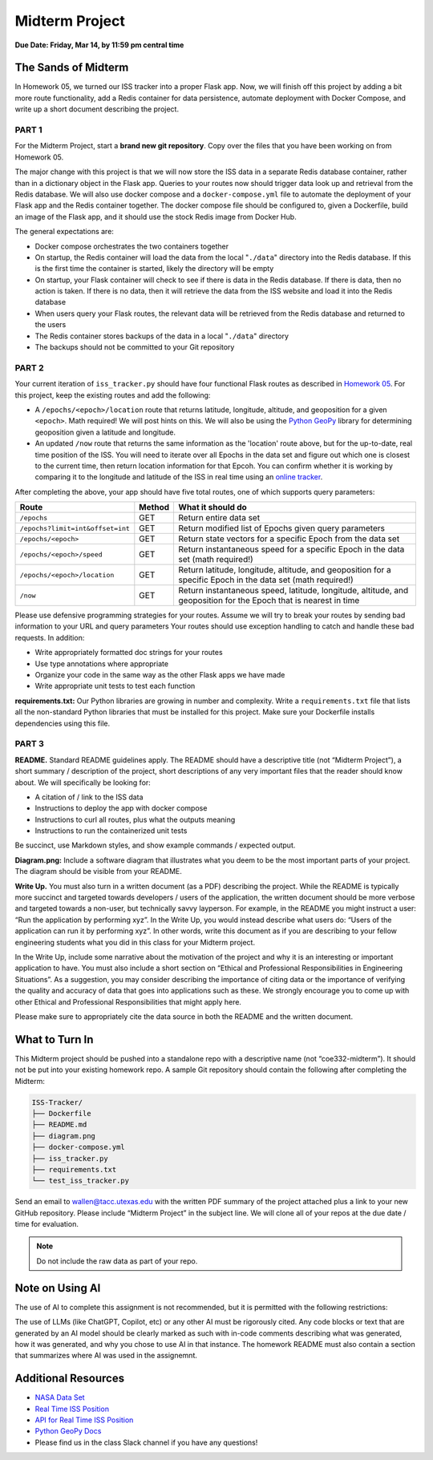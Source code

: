Midterm Project
===============

**Due Date: Friday, Mar 14, by 11:59 pm central time**


The Sands of Midterm
--------------------

In Homework 05, we turned our ISS tracker into a proper Flask app. Now,
we will finish off this project by adding a bit more route functionality,
add a Redis container for data persistence, automate deployment
with Docker Compose, and write up a short document describing the project.



PART 1
~~~~~~

For the Midterm Project, start a **brand new git repository**. Copy over the files
that you have been working on from Homework 05.

The major change with this project is that we will now store the ISS data in a separate
Redis database container, rather than in a dictionary object in the Flask app. Queries
to your routes now should trigger data look up and retrieval from the Redis database.
We will also use docker compose and a ``docker-compose.yml`` file to automate the
deployment of your Flask app and the Redis container together. The docker compose file
should be configured to, given a Dockerfile, build an image of the Flask app, and it 
should use the stock Redis image from Docker Hub.

The general expectations are:

* Docker compose orchestrates the two containers together
* On startup, the Redis container will load the data from the local "``./data``" directory
  into the Redis database. If this is the first time the container is started, likely
  the directory will be empty
* On startup, your Flask container will check to see if there is data in the Redis database. 
  If there is data, then no action is taken. If there is no data, then it will retrieve the
  data from the ISS website and load it into the Redis database
* When users query your Flask routes, the relevant data will be retrieved from the Redis
  database and returned to the users
* The Redis container stores backups of the data in a local "``./data``" directory
* The backups should not be committed to your Git repository




PART 2
~~~~~~

Your current iteration of ``iss_tracker.py`` should have four functional Flask
routes as described in `Homework 05 <./homework05.html>`_. For this project, keep the
existing routes and add the following:

* A ``/epochs/<epoch>/location`` route that returns latitude, longitude, altitude, and 
  geoposition for a given ``<epoch>``. Math required! We will post hints on this. We
  will also be using the `Python GeoPy <https://geopy.readthedocs.io/en/stable/#>`_
  library for determining geoposition given a latitude and longitude.
* An updated ``/now`` route that returns the same information as the 'location' route
  above, but for the up-to-date, real time position of the ISS. You will need to iterate
  over all Epochs in the data set and figure out which one is closest to the current time,
  then return location information for that Epcoh. You can confirm whether it is working
  by comparing it to the longitude and latitude of the ISS in real time using an
  `online tracker <https://www.n2yo.com/?s=90027>`_.

After completing the above, your app should have five total routes, one of which
supports query parameters:

+----------------------------------+------------+---------------------------------------------+
| **Route**                        | **Method** | **What it should do**                       |
+----------------------------------+------------+---------------------------------------------+
| ``/epochs``                      | GET        | Return entire data set                      |
+----------------------------------+------------+---------------------------------------------+
| ``/epochs?limit=int&offset=int`` | GET        | Return modified list of Epochs given query  |
|                                  |            | parameters                                  |
+----------------------------------+------------+---------------------------------------------+
| ``/epochs/<epoch>``              | GET        | Return state vectors for a specific Epoch   |
|                                  |            | from the data set                           |
+----------------------------------+------------+---------------------------------------------+
| ``/epochs/<epoch>/speed``        | GET        | Return instantaneous speed for a specific   |
|                                  |            | Epoch in the data set (math required!)      |
+----------------------------------+------------+---------------------------------------------+
| ``/epochs/<epoch>/location``     | GET        | Return latitude, longitude, altitude, and   |
|                                  |            | geoposition for a specific Epoch in the     |
|                                  |            | data set (math required!)                   |
+----------------------------------+------------+---------------------------------------------+
| ``/now``                         | GET        | Return instantaneous speed, latitude,       |
|                                  |            | longitude, altitude, and geoposition for    |
|                                  |            | the Epoch that is nearest in time           |
+----------------------------------+------------+---------------------------------------------+

Please use defensive programming strategies for your routes. Assume we will try to
break your routes by sending bad information to your URL and query parameters
Your routes should use exception handling to catch and handle these bad requests.
In addition:

* Write appropriately formatted doc strings for your routes
* Use type annotations where appropriate
* Organize your code in the same way as the other Flask apps we have made
* Write appropriate unit tests to test each function


**requirements.txt:** Our Python libraries are growing in number and complexity.
Write a ``requirements.txt`` file that lists all the non-standard Python libraries that
must be installed for this project. Make sure your Dockerfile installs dependencies
using this file.



PART 3
~~~~~~

**README.** Standard README guidelines apply. The README should have a descriptive title
(not “Midterm Project”), a short summary / description of the project, short descriptions
of any very important files that the reader should know about. We will specifically be looking 
for:

* A citation of / link to the ISS data
* Instructions to deploy the app with docker compose
* Instructions to curl all routes, plus what the outputs meaning
* Instructions to run the containerized unit tests

Be succinct, use Markdown styles, and show example commands / expected output.


**Diagram.png:** Include a software diagram that illustrates what you deem to be
the most important parts of your project. The diagram should be visible from
your README.

**Write Up.** You must also turn in a written document (as a PDF) describing the project.
While the README is typically more succinct and targeted towards developers / users of
the application, the written document should be more verbose and targeted towards a non-user,
but technically savvy layperson. For example, in the README you might instruct a user: “Run
the application by performing xyz”. In the Write Up, you would instead describe what users do:
“Users of the application can run it by performing xyz”. In other words, write this document
as if you are describing to your fellow engineering students what you did in this class for
your Midterm project.

In the Write Up, include some narrative about the motivation of the project and why it is an
interesting or important application to have. You must also include a short section on “Ethical
and Professional Responsibilities in Engineering Situations”. As a suggestion, you may consider
describing the importance of citing data or the importance of verifying the quality and accuracy
of data that goes into applications such as these. We strongly encourage you to come up with other
Ethical and Professional Responsibilities that might apply here.

Please make sure to appropriately cite the data source in both the README and the written document.


What to Turn In
---------------

This Midterm project should be pushed into a standalone repo with a descriptive
name (not “coe332-midterm”). It should not be put into your existing homework repo.
A sample Git repository should contain the following after completing the Midterm:

.. code-block:: text

   ISS-Tracker/                
   ├── Dockerfile
   ├── README.md
   ├── diagram.png
   ├── docker-compose.yml
   ├── iss_tracker.py
   ├── requirements.txt
   └── test_iss_tracker.py 

Send an email to wallen@tacc.utexas.edu with the written PDF summary of the project
attached plus a link to your new GitHub repository. Please include “Midterm Project”
in the subject line. We will clone all of your repos at the due date / time for evaluation.


.. note::
  
   Do not include the raw  data as part of your repo.

Note on Using AI
----------------

The use of AI to complete this assignment is not recommended, but it is
permitted with the following restrictions:

The use of LLMs (like ChatGPT, Copilot, etc) or any other AI must be rigorously
cited. Any code blocks or text that are generated by an AI model should be clearly
marked as such with in-code comments describing what was generated, how it was
generated, and why you chose to use AI in that instance. The homework README must
also contain a section that summarizes where AI was used in the assignemnt.


Additional Resources
--------------------

* `NASA Data Set <https://spotthestation.nasa.gov/trajectory_data.cfm>`_
* `Real Time ISS Position <https://www.n2yo.com/?s=90027>`_
* `API for Real Time ISS Position <http://api.open-notify.org/iss-now.json>`_
* `Python GeoPy Docs <https://geopy.readthedocs.io/en/stable/#>`_
* Please find us in the class Slack channel if you have any questions!
